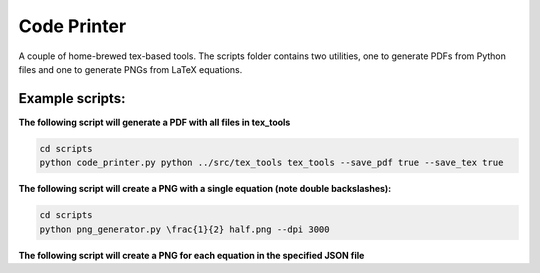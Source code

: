 ============
Code Printer
============

A couple of home-brewed tex-based tools. The scripts folder contains two utilities, one to generate PDFs from Python files and one to generate PNGs from LaTeX equations.

----------------
Example scripts:
----------------

**The following script will generate a PDF with all files in tex_tools**

.. code:: bash

    cd scripts
    python code_printer.py python ../src/tex_tools tex_tools --save_pdf true --save_tex true


**The following script will create a PNG with a single equation (note double backslashes):**

.. code:: bash

    cd scripts
    python png_generator.py \frac{1}{2} half.png --dpi 3000
    
**The following script will create a PNG for each equation in the specified JSON file**

.. code:: bash
    cd scripts
    python png_generator.py sag/equations.json sag/output --header-file sag/header.tex --dpi 3000
